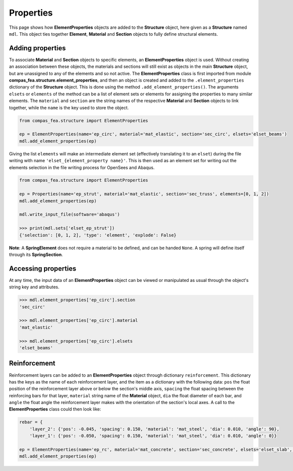 ********************************************************************************
Properties
********************************************************************************

This page shows how **ElementProperties** objects are added to the **Structure** object, here given as a **Structure** named ``mdl``. This object ties together **Element**, **Material** and **Section** objects to fully define structural elements.

=================
Adding properties
=================

To associate **Material** and **Section** objects to specific elements, an **ElementProperties** object is used. Without creating an association between these objects, the materials and sections will still exist as objects in the main **Structure** object, but are unassigned to any of the elements and so not active. The **ElementProperties** class is first imported from  module **compas_fea.structure.element_properties**, and then an object is created and added to the ``.element_properties`` dictionary of the **Structure** object. This is done using the method ``.add_element_properties()``. The arguments ``elsets`` or ``elements`` of the method can be a list of element sets or elements for assigning the properties to many similar elements. The ``material`` and ``section`` are the string names of the respective **Material** and **Section** objects to link together, while the ``name`` is the key used to store the object.

.. code-block:: python

    from compas_fea.structure import ElementProperties

    ep = ElementProperties(name='ep_circ', material='mat_elastic', section='sec_circ', elsets='elset_beams')
    mdl.add_element_properties(ep)

Giving the list ``elements`` will make an intermediate element set (effectively translating it to an ``elset``) during the file writing with name ``'elset_{element_property name}'``. This is then used as an element set for writing out the elements selection in the file writing process for OpenSees and Abaqus.

.. code-block:: python

    from compas_fea.structure import ElementProperties

    ep = Properties(name='ep_strut', material='mat_elastic', section='sec_truss', elements=[0, 1, 2])
    mdl.add_element_properties(ep)

    mdl.write_input_file(software='abaqus')

    >>> print(mdl.sets['elset_ep_strut'])
    {'selection': [0, 1, 2], 'type': 'element', 'explode': False}

**Note**: A **SpringElement** does not require a material to be defined, and can be handed ``None``. A spring will define itself through its **SpringSection**.


====================
Accessing properties
====================

At any time, the input data of an **ElementProperties** object can be viewed or manipulated as usual through the object's string key and attributes.

.. code-block:: python

   >>> mdl.element_properties['ep_circ'].section
   'sec_circ'

   >>> mdl.element_properties['ep_circ'].material
   'mat_elastic'

   >>> mdl.element_properties['ep_circ'].elsets
   'elset_beams'


=============
Reinforcement
=============

Reinforcement layers can be added to an **ElementProperties** object through dictionary ``reinforcement``. This dictionary has the keys as the name of each reinforcement layer, and the item as a dictionary with the following data: ``pos`` the float position of the reinforcement layer above or below the section's middle axis, ``spacing`` the float spacing between the reinforcing bars for that layer, ``material`` string name of the **Material** object, ``dia`` the float diameter of each bar, and ``angle`` the float angle the reinforcement layer makes with the orientation of the section's local axes. A call to the **ElementProperties** class could then look like:

.. code-block:: python

    rebar = {
        'layer_2': {'pos': -0.045, 'spacing': 0.150, 'material': 'mat_steel', 'dia': 0.010, 'angle': 90},
        'layer_1': {'pos': -0.050, 'spacing': 0.150, 'material': 'mat_steel', 'dia': 0.010, 'angle': 0}}

    ep = ElementProperties(name='ep_rc', material='mat_concrete', section='sec_concrete', elsets='elset_slab', reinforcement=rebar)
    mdl.add_element_properties(ep)

